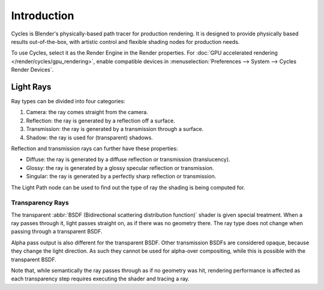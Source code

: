 
************
Introduction
************

.. figure:: /images/render_cycles_introduction_overview.jpg

Cycles is Blender's physically-based path tracer for production rendering.
It is designed to provide physically based results out-of-the-box,
with artistic control and flexible shading nodes for production needs.

To use Cycles, select it as the Render Engine in the Render properties.
For :doc:`GPU accelerated rendering </render/cycles/gpu_rendering>`,
enable compatible devices in :menuselection:`Preferences --> System --> Cycles Render Devices`.

.. seealso::

   The `Cycles website <https://www.cycles-renderer.org/>`__ with more information and a gallery.



.. todo: expand to describe how ray tracing works.

Light Rays
==========

Ray types can be divided into four categories:

#. Camera: the ray comes straight from the camera.
#. Reflection: the ray is generated by a reflection off a surface.
#. Transmission: the ray is generated by a transmission through a surface.
#. Shadow: the ray is used for (transparent) shadows.

Reflection and transmission rays can further have these properties:

- Diffuse: the ray is generated by a diffuse reflection or transmission (translucency).
- Glossy: the ray is generated by a glossy specular reflection or transmission.
- Singular: the ray is generated by a perfectly sharp reflection or transmission.

The Light Path node can be used to find out the type of ray the shading is being computed for.

.. figure:: /images/render_cycles_render-settings_light-paths_rays.svg
   :align: center

.. seealso::

   The object :ref:`ray visibility <cycles-ray-visibility>` settings.


.. _render-cycles-light-paths-transparency:

Transparency Rays
-----------------

The transparent :abbr:`BSDF (Bidirectional scattering distribution function)` shader is given
special treatment. When a ray passes through it, light passes straight on,
as if there was no geometry there.
The ray type does not change when passing through a transparent BSDF.

Alpha pass output is also different for the transparent BSDF.
Other transmission BSDFs are considered opaque,
because they change the light direction. As such they cannot be used for
alpha-over compositing, while this is possible with the transparent BSDF.

Note that, while semantically the ray passes through as if no geometry was hit,
rendering performance is affected as each transparency step requires executing the shader and tracing a ray.
